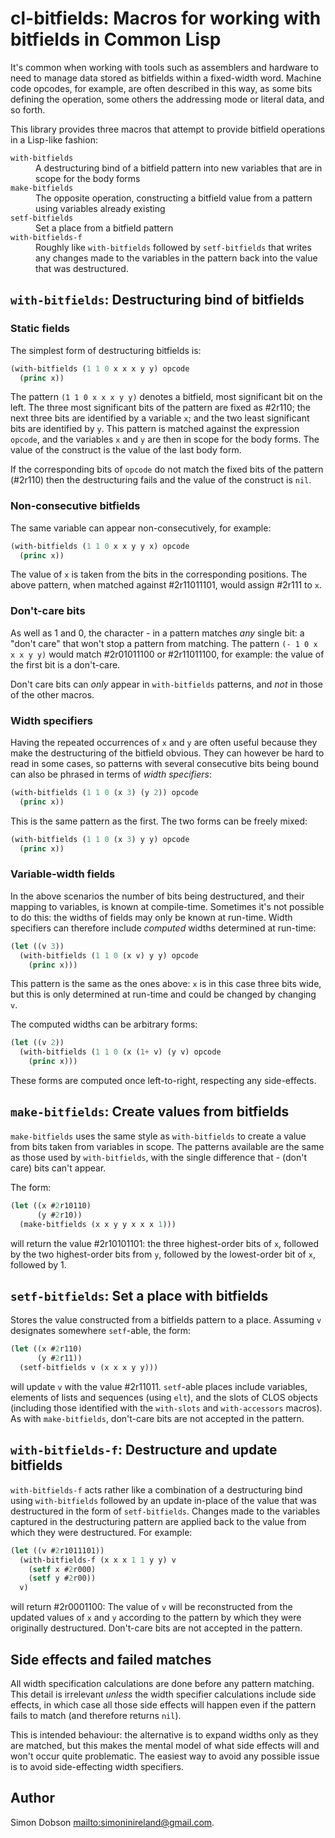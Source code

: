* cl-bitfields: Macros for working with bitfields in Common Lisp

  It's common when working with tools such as assemblers and hardware
  to need to manage data stored as bitfields within a fixed-width
  word. Machine code opcodes, for example, are often described in this
  way, as some bits defining the operation, some others the addressing
  mode or literal data, and so forth.

  This library provides three macros that attempt to provide bitfield
  operations in a Lisp-like fashion:

  - ~with-bitfields~ :: A destructuring bind of a bitfield pattern
    into new variables that are in scope for the body forms
  - ~make-bitfields~ :: The opposite operation, constructing a
    bitfield value from a pattern using variables already existing
  - ~setf-bitfields~ :: Set a place from a bitfield pattern
  - ~with-bitfields-f~ :: Roughly like ~with-bitfields~ followed by
    ~setf-bitfields~ that writes any changes made to the variables in
    the pattern back into the value that was destructured.

** ~with-bitfields~: Destructuring bind of bitfields

*** Static fields

    The simplest form of destructuring bitfields is:

    #+begin_src lisp
(with-bitfields (1 1 0 x x x y y) opcode
  (princ x))
    #+end_src

    The pattern ~(1 1 0 x x x y y)~ denotes a bitfield, most
    significant bit on the left. The three most significant bits of
    the pattern are fixed as #2r110; the next three bits are
    identified by a variable ~x~; and the two least significant bits
    are identified by ~y~. This pattern is matched against the
    expression ~opcode~, and the variables ~x~ and ~y~ are then in
    scope for the body forms. The value of the construct is the value
    of the last body form.

    If the corresponding bits of ~opcode~ do not match the fixed bits
    of the pattern (#2r110) then the destructuring fails and the value
    of the construct is ~nil~.

*** Non-consecutive bitfields

    The same variable can appear non-consecutively, for example:

    #+begin_src lisp
(with-bitfields (1 1 0 x x y y x) opcode
  (princ x))
    #+end_src

    The value of ~x~ is taken from the bits in the corresponding
    positions. The above pattern, when matched against #2r11011101,
    would assign #2r111 to ~x~.

*** Don't-care bits

    As well as 1 and 0, the character - in a pattern matches /any/
    single bit: a "don't care" that won't stop a pattern from
    matching. The pattern ~(- 1 0 x x x y y)~ would match #2r01011100
    or #2r11011100, for example: the value of the first bit is a
    don't-care.

    Don't care bits can /only/ appear in ~with-bitfields~ patterns,
    and /not/ in those of the other macros.

*** Width specifiers

    Having the repeated occurrences of ~x~ and ~y~ are often useful
    because they make the destructuring of the bitfield obvious. They
    can however be hard to read in some cases, so patterns with
    several consecutive bits being bound can also be phrased in terms
    of /width specifiers/:

    #+begin_src lisp
(with-bitfields (1 1 0 (x 3) (y 2)) opcode
  (princ x))
    #+end_src

    This is the same pattern as the first. The two forms can be freely
    mixed:

    #+begin_src lisp
(with-bitfields (1 1 0 (x 3) y y) opcode
  (princ x))
    #+end_src

*** Variable-width fields

    In the above scenarios the number of bits being destructured, and
    their mapping to variables, is known at compile-time. Sometimes
    it's not possible to do this: the widths of fields may only be
    known at run-time. Width specifiers can therefore include
    /computed/ widths determined at run-time:

    #+begin_src lisp
(let ((v 3))
  (with-bitfields (1 1 0 (x v) y y) opcode
    (princ x)))
    #+end_src

    This pattern is the same as the ones above: ~x~ is in this case
    three bits wide, but this is only determined at run-time and could
    be changed by changing ~v~.

    The computed widths can be arbitrary forms:

    #+begin_src lisp
(let ((v 2))
  (with-bitfields (1 1 0 (x (1+ v) (y v) opcode
    (princ x)))
    #+end_src

    These forms are computed once left-to-right, respecting any
    side-effects.

** ~make-bitfields~: Create values from bitfields

   ~make-bitfields~ uses the same style as ~with-bitfields~ to create
   a value from bits taken from variables in scope. The patterns
   available are the same as those used by ~with-bitfields~, with the
   single difference that - (don't care) bits can't appear.

   The form:

   #+begin_src lisp
(let ((x #2r10110)
      (y #2r10))
  (make-bitfields (x x y y x x x 1)))
   #+end_src

   will return the value #2r10101101: the three highest-order bits of
   ~x~, followed by the two highest-order bits from ~y~, followed by the
   lowest-order bit of ~x~, followed by 1.

** ~setf-bitfields~: Set a place with bitfields

   Stores the value constructed from a bitfields pattern to a place.
   Assuming ~v~ designates somewhere ~setf~-able, the form:

   #+begin_src lisp
(let ((x #2r110)
      (y #2r11))
  (setf-bitfields v (x x x y y)))
   #+end_src

   will update ~v~ with the value #2r11011. ~setf~-able places include
   variables, elements of lists and sequences (using ~elt~), and the
   slots of CLOS objects (including those identified with the
   ~with-slots~ and ~with-accessors~ macros). As with
   ~make-bitfields~, don't-care bits are not accepted in the pattern.

** ~with-bitfields-f~: Destructure and update bitfields

   ~with-bitfields-f~ acts rather like a combination of a
   destructuring bind using ~with-bitfields~ followed by an update
   in-place of the value that was destructured in the form of
   ~setf-bitfields~. Changes made to the variables captured in the
   destructuring pattern are applied back to the value from which they
   were destructured. For example:

   #+begin_src lisp
(let ((v #2r1011101))
  (with-bitfields-f (x x x 1 1 y y) v
    (setf x #2r000)
    (setf y #2r00))
  v)
   #+end_src

   will return #2r0001100: The value of ~v~ will be reconstructed from
   the updated values of ~x~ and ~y~ according to the pattern by which
   they were originally destructured. Don't-care bits are not accepted
   in the pattern.

** Side effects and failed matches

   All width specification calculations are done before any pattern
   matching. This detail is irrelevant /unless/ the width specifier
   calculations include side effects, in which case all those side
   effects will happen even if the pattern fails to match (and
   therefore returns ~nil~).

   This is intended behaviour: the alternative is to expand widths
   only as they are matched, but this makes the mental model of what
   side effects will and won't occur quite problematic. The easiest
   way to avoid any possible issue is to avoid side-effecting width
   specifiers.

** Author

   Simon Dobson <mailto:simoninireland@gmail.com>.
